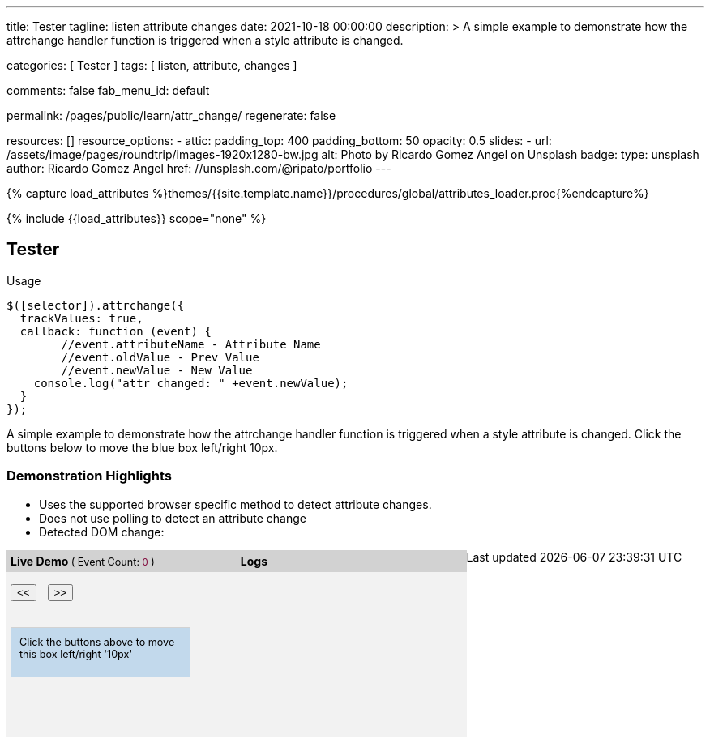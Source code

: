 ---
title:                                  Tester
tagline:                                listen attribute changes
date:                                   2021-10-18 00:00:00
description: >
                                        A simple example to demonstrate how the attrchange handler
                                        function is triggered when a style attribute is changed.

categories:                             [ Tester ]
tags:                                   [ listen, attribute, changes ]

comments:                               false
fab_menu_id:                            default

permalink:                              /pages/public/learn/attr_change/
regenerate:                             false

resources:                              []
resource_options:
  - attic:
      padding_top:                      400
      padding_bottom:                   50
      opacity:                          0.5
      slides:
        - url:                          /assets/image/pages/roundtrip/images-1920x1280-bw.jpg
          alt:                          Photo by Ricardo Gomez Angel on Unsplash
          badge:
            type:                       unsplash
            author:                     Ricardo Gomez Angel
            href:                       //unsplash.com/@ripato/portfolio
---

// Page Initializer
// =============================================================================
// Enable the Liquid Preprocessor
:page-liquid:

// Set (local) page attributes here
// -----------------------------------------------------------------------------
// :page--attr:                         <attr-value>

//  Load Liquid procedures
// -----------------------------------------------------------------------------
{% capture load_attributes %}themes/{{site.template.name}}/procedures/global/attributes_loader.proc{%endcapture%}

// Load page attributes
// -----------------------------------------------------------------------------
{% include {{load_attributes}} scope="none" %}

// Page content
// ~~~~~~~~~~~~~~~~~~~~~~~~~~~~~~~~~~~~~~~~~~~~~~~~~~~~~~~~~~~~~~~~~~~~~~~~~~~~~
// https://github.com/meetselva/attrchange
// http://meetselva.github.io/
// https://codepen.io/meetselva/pen/EVaLmP

// Include sub-documents (if any)
// -----------------------------------------------------------------------------
== Tester

.Usage
[source, js]
----
$([selector]).attrchange({
  trackValues: true,
  callback: function (event) {
  	//event.attributeName - Attribute Name
  	//event.oldValue - Prev Value
  	//event.newValue - New Value
    console.log("attr changed: " +event.newValue);
  }
});
----

++++
<section class="row ml-0">

  <p>
    A simple example to demonstrate how the attrchange handler
    function is triggered when a style attribute is changed.
    Click the buttons below to move the blue box left/right 10px.
  </p>

  <div>
    <h3 class="notoc">Demonstration Highlights</h3>
    <ul>
      <li>Uses the supported browser specific method to detect attribute changes.</li>
      <li>Does not use polling to detect an attribute change</li>
      <li>Detected DOM change: <span id="attrchange-demo-attrchange-method"></span> </li>
    </ul>
  </div>

  <div class="container mb-3">

    <div id="attrchange-demobox">
      <div id="attrchange-buttons">
        <div class="attrchange-demo-liner">Live Demo <span class="demo-value-name">( Event Count: <span id="attrchange-demo-event-count" class="demo-value">0</span> )</span></div>
        <button class="attrchange-demo-button left">&lt;&lt;</button>
        <button class="attrchange-demo-button right">&gt;&gt;</button>
      </div>
      <div id="attrchange-demo" class="attrchange-demo">
        Click the buttons above to move this box left/right '10px'
      </div>
    </div>

    <div id="attrchange-demo-logger">
      <div class="attrchange-demo-liner">Logs</div>
      <div id="attrchange-demo-logs"></div>
    </div>

  </div>
</section>
++++

++++
<script>
  $(function () {
    var eventCount = 0;                                                         //event counter
    var $attrchange_logger = $('#attrchange-demo-logs');                        //cached logger

    $('.attrchange-demo').attrchange({
      trackValues: true,                                                        // enables tracking old and new values
      callback: function (e) {                                                  //callback handler on DOM changes
        // log the events in the panel
        var $logs = $attrchange_logger.prepend('<p>Attribute <b>' + e.attributeName +
            '</b> changed from <b>' + e.oldValue +
            '</b> to <b>' + e.newValue +
            '</b></p>')
          .find('p');

        //remove old logs, lets just keep the last 5 events
        $logs.filter(':gt(4)').remove();
        // highlight the last log in #333 and rest in #999
        $logs.css('color', '#777').first().css('color', '#333');
        //show the method used for detecting DOM changes
        $("#attrchange-demo-attrchange-method").text($(this).attrchange("getProperties")["method"]);
        //show the event count
        $('#attrchange-demo-event-count').text(++eventCount);
      }
    });

    $('.attrchange-demo-button').on('click', function () {
      $('#attrchange-demo').css('left', ($(this).hasClass('left') ? "-=10px" : "+=10px"));
    });

  });

  $('.skiptranslate').attrchange({
      trackValues: true, /* Default to false, if set to true the event object is
                  updated with old and new value.*/
      callback: function (event) {
          //event               - event object
          //event.attributeName - Name of the attribute modified
          //event.oldValue      - Previous value of the modified attribute
          //event.newValue      - New value of the modified attribute
          //Triggered when the selected elements attribute is added/updated/removed
          console.log("Observer, Changed : " + event.attributeName);
      }
  });

  // See: https://stackoverflow.com/questions/16781778/detecting-attribute-change-of-value-of-an-attribute-i-made
  const Observe = (sel, opt, cb) => {
    const Obs = new MutationObserver((m) => [...m].forEach(cb));
    document.querySelectorAll(sel).forEach(el => Obs.observe(el, opt));
  };

  Observe(".skiptranslate", {
    attributes: true,
    attributeOldValue: true,   // Report also the oldValue
  }, (m) => {
    console.log(m);            // Mutation object
  });

</script>
++++

++++
<style>
#attrchange-demobox {
  height: 230px;
  float: left;
  width: 33%;
  background-color: #f2f2f2;
  position: relative;
}

#attrchange-buttons {
  margin: 0;
  padding: 0;
}

.attrchange-demo-button {
  margin: 0 5px;
}

#attrchange-demo {
  width: 200px;
  height: 40px;
  overflow: hidden;
  padding: 10px;
  border: 1px solid #d2d2d2;
  background-color: #C2D9EC;
  font-size: 0.9em;
  position: absolute;
  top: 95px;
  left: 5px;
}

#attrchange-demo-logger {
  height: 230px;
  float: left;
  width: 33%;
  background-color: #f2f2f2;
  overflow: auto;
}

#attrchange-demo-logs p {
  padding-left: 10px;
}

.attrchange-demo-liner {
  margin: 0 0 15px;
  font-weight: bold;
  background-color: #d2d2d2;
  padding: 5px;
}

.attrchange-demo-liner span {
  font-weight: normal;
  font-size: 0.9em;
}

.attrchange-demo-liner span.demo-value {
  color: #7E0136;
}

#attrchange-demo-highlight {
  float: left;
  width: 33%;
  background-color: #d2d2d2;
  height: 230px;
}

#attrchange-demo-highlight ul li {
  margin-top: 10px;
}

#attrchange-demo-attrchange-method {
  color: #7E0136;
  font-weight: bold;
}

</style>
++++
